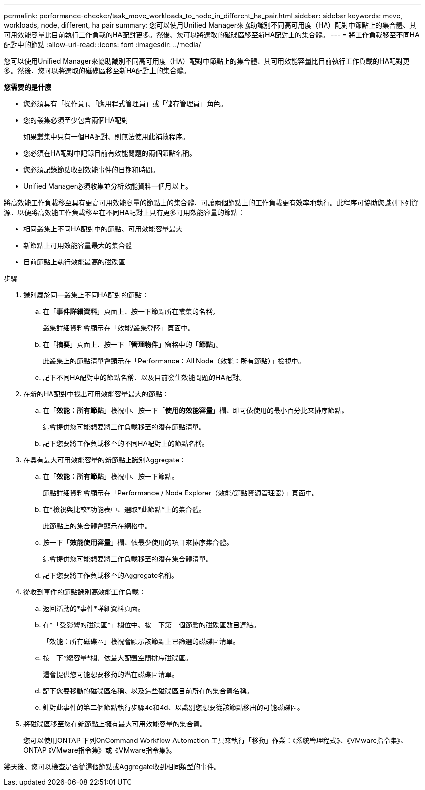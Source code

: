 ---
permalink: performance-checker/task_move_workloads_to_node_in_different_ha_pair.html 
sidebar: sidebar 
keywords: move, workloads, node, different, ha pair 
summary: 您可以使用Unified Manager來協助識別不同高可用度（HA）配對中節點上的集合體、其可用效能容量比目前執行工作負載的HA配對更多。然後、您可以將選取的磁碟區移至新HA配對上的集合體。 
---
= 將工作負載移至不同HA配對中的節點
:allow-uri-read: 
:icons: font
:imagesdir: ../media/


[role="lead"]
您可以使用Unified Manager來協助識別不同高可用度（HA）配對中節點上的集合體、其可用效能容量比目前執行工作負載的HA配對更多。然後、您可以將選取的磁碟區移至新HA配對上的集合體。

*您需要的是什麼*

* 您必須具有「操作員」、「應用程式管理員」或「儲存管理員」角色。
* 您的叢集必須至少包含兩個HA配對
+
如果叢集中只有一個HA配對、則無法使用此補救程序。

* 您必須在HA配對中記錄目前有效能問題的兩個節點名稱。
* 您必須記錄節點收到效能事件的日期和時間。
* Unified Manager必須收集並分析效能資料一個月以上。


將高效能工作負載移至具有更高可用效能容量的節點上的集合體、可讓兩個節點上的工作負載更有效率地執行。此程序可協助您識別下列資源、以便將高效能工作負載移至在不同HA配對上具有更多可用效能容量的節點：

* 相同叢集上不同HA配對中的節點、可用效能容量最大
* 新節點上可用效能容量最大的集合體
* 目前節點上執行效能最高的磁碟區


.步驟
. 識別屬於同一叢集上不同HA配對的節點：
+
.. 在「*事件詳細資料*」頁面上、按一下節點所在叢集的名稱。
+
叢集詳細資料會顯示在「效能/叢集登陸」頁面中。

.. 在「*摘要*」頁面上、按一下「*管理物件*」窗格中的「*節點*」。
+
此叢集上的節點清單會顯示在「Performance：All Node（效能：所有節點）」檢視中。

.. 記下不同HA配對中的節點名稱、以及目前發生效能問題的HA配對。


. 在新的HA配對中找出可用效能容量最大的節點：
+
.. 在「*效能：所有節點*」檢視中、按一下「*使用的效能容量*」欄、即可依使用的最小百分比來排序節點。
+
這會提供您可能想要將工作負載移至的潛在節點清單。

.. 記下您要將工作負載移至的不同HA配對上的節點名稱。


. 在具有最大可用效能容量的新節點上識別Aggregate：
+
.. 在「*效能：所有節點*」檢視中、按一下節點。
+
節點詳細資料會顯示在「Performance / Node Explorer（效能/節點資源管理器）」頁面中。

.. 在*檢視與比較*功能表中、選取*此節點*上的集合體。
+
此節點上的集合體會顯示在網格中。

.. 按一下「*效能使用容量*」欄、依最少使用的項目來排序集合體。
+
這會提供您可能想要將工作負載移至的潛在集合體清單。

.. 記下您要將工作負載移至的Aggregate名稱。


. 從收到事件的節點識別高效能工作負載：
+
.. 返回活動的*事件*詳細資料頁面。
.. 在*「受影響的磁碟區*」欄位中、按一下第一個節點的磁碟區數目連結。
+
「效能：所有磁碟區」檢視會顯示該節點上已篩選的磁碟區清單。

.. 按一下*總容量*欄、依最大配置空間排序磁碟區。
+
這會提供您可能想要移動的潛在磁碟區清單。

.. 記下您要移動的磁碟區名稱、以及這些磁碟區目前所在的集合體名稱。
.. 針對此事件的第二個節點執行步驟4c和4d、以識別您想要從該節點移出的可能磁碟區。


. 將磁碟區移至您在新節點上擁有最大可用效能容量的集合體。
+
您可以使用ONTAP 下列OnCommand Workflow Automation 工具來執行「移動」作業：《系統管理程式》、《VMware指令集》、ONTAP 《VMware指令集》或《VMware指令集》。



幾天後、您可以檢查是否從這個節點或Aggregate收到相同類型的事件。
